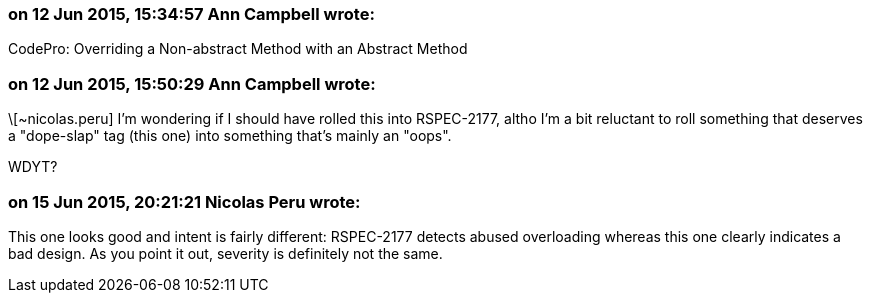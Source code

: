 === on 12 Jun 2015, 15:34:57 Ann Campbell wrote:
CodePro: Overriding a Non-abstract Method with an Abstract Method

=== on 12 Jun 2015, 15:50:29 Ann Campbell wrote:
\[~nicolas.peru] I'm wondering if I should have rolled this into RSPEC-2177, altho I'm a bit reluctant to roll something that deserves a "dope-slap" tag (this one) into something that's mainly an "oops".

WDYT?

=== on 15 Jun 2015, 20:21:21 Nicolas Peru wrote:
This one looks good and intent is fairly different: RSPEC-2177 detects abused overloading whereas this one clearly indicates a bad design. As you point it out, severity is definitely not the same. 


